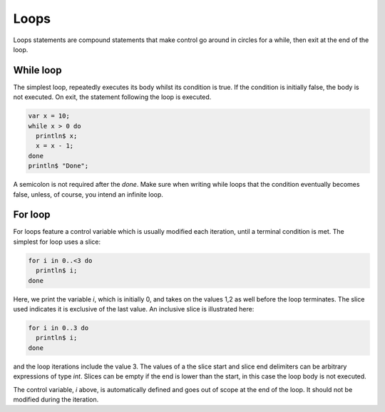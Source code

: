 Loops
=====

Loops statements are compound statements
that make control go around
in circles for a while, then exit at the end
of the loop.


While loop
----------

The simplest loop, repeatedly executes its body whilst
its condition is true. If the condition is initially false,
the body is not executed. On exit, the statement following
the loop is executed.

.. code-block:: felix

   var x = 10;
   while x > 0 do
     println$ x;
     x = x - 1;
   done
   println$ "Done";

A semicolon is not required after the `done`. Make sure
when writing while loops that the condition eventually
becomes false, unless, of course, you intend an infinite loop.

For loop
--------

For loops feature a control variable which is usually
modified each iteration, until a terminal condition is
met. The simplest for loop uses a slice:

.. code-block:: felix

    for i in 0..<3 do
      println$ i;
    done

Here, we print the variable `i`, which is initially 0,
and takes on the values 1,2 as well before the loop terminates.
The slice used indicates it is exclusive of the last value.
An inclusive slice is illustrated here:

.. code-block:: felix

    for i in 0..3 do
      println$ i;
    done

and the loop iterations include the value 3. The values
of a the slice start and slice end delimiters 
can be arbitrary expressions of type `int`.
Slices can be empty if the end is lower than the start,
in this case the loop body is not executed.

The control variable, `i` above, is automatically
defined and goes out of scope at the end of the loop.
It should not be modified during the iteration.




